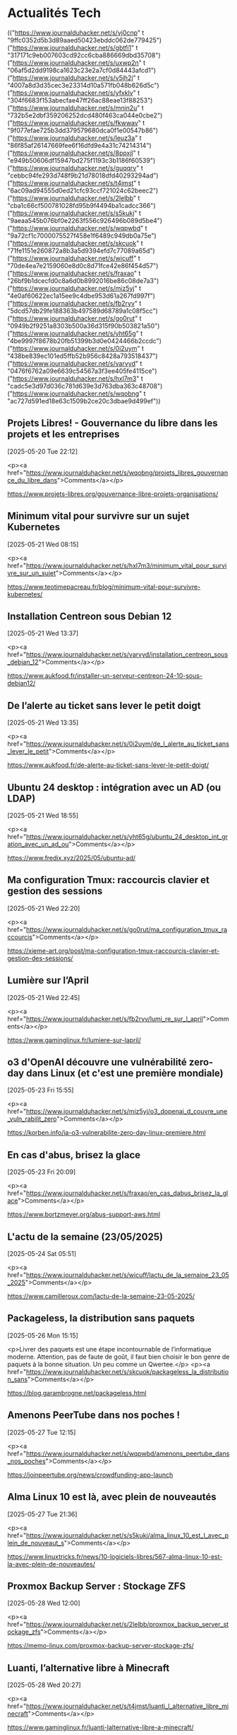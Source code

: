 

* Actualités Tech


  :FEEDSTATUS:
(("https://www.journalduhacker.net/s/vj0cnp" t "9ffc0352d5b3d89aaed50423ebddc062de779425")
 ("https://www.journalduhacker.net/s/gbtfi1" t "317171c9eb007603cd92cc6cba886669dbd35708")
 ("https://www.journalduhacker.net/s/uxwp2n" t "06af5d2dd9198ca1623c23e2a7cf0d84443afcd1")
 ("https://www.journalduhacker.net/s/v5jh2j" t "4007a8d3d35cec3e23314d10a571fb048b626d5c")
 ("https://www.journalduhacker.net/s/yfxklv" t "304f6683f153abecfae47ff26ac88eae13f88253")
 ("https://www.journalduhacker.net/s/mnin2u" t "732b5e2dbf359206252dcd480f463ca044e0cbe2")
 ("https://www.journalduhacker.net/s/fkwwav" t "9f077efae725b3dd379579680dca0f1e00547b86")
 ("https://www.journalduhacker.net/s/leuz3a" t "86f85af26147669fee6f16dfd9e4a31c74214314")
 ("https://www.journalduhacker.net/s/8ppxjl" t "e949b50606df15947bd275f1193c3b1186f60539")
 ("https://www.journalduhacker.net/s/guqqrv" t "cebbc94fe293d748f9b21d78018dfd40293294ad")
 ("https://www.journalduhacker.net/s/t4jmst" t "6ac09ad94555d0ed21cfc93ccf721024c62beec2")
 ("https://www.journalduhacker.net/s/2lelbb" t "cba1c66cf500781028fd95b9f4494ba1cadcc366")
 ("https://www.journalduhacker.net/s/s5kukj" t "9aeaa545b076bf0e2263f556c926496b089d5be4")
 ("https://www.journalduhacker.net/s/wqpwbd" t "9a72cf1c7000075527f458e1f6489c949db0a75e")
 ("https://www.journalduhacker.net/s/skcuok" t "71fe1151e260872a8b3a5d9394efd7c77089a65d")
 ("https://www.journalduhacker.net/s/wicuff" t "70de4ea7e2159060e8d0c8d71fce42e86f454d57")
 ("https://www.journalduhacker.net/s/fraxao" t "26bf9b1dcecfd0c8a6d0b8992016be86c08de7a3")
 ("https://www.journalduhacker.net/s/miz5yj" t "4e0af60622ec1a15ee9c4dbe953d61a267fd997f")
 ("https://www.journalduhacker.net/s/fb2ryv" t "5dcd57db29fe188363b497589d68789a1c08f5cc")
 ("https://www.journalduhacker.net/s/go0rut" t "0949b2f9251a8303b500a36d315f90b503821a50")
 ("https://www.journalduhacker.net/s/yht65g" t "4be9997f8678b20fb51399b3d0e0424466b2ccdc")
 ("https://www.journalduhacker.net/s/0i2uym" t "438be839ec101ed5ffb52b956c8428a793518437")
 ("https://www.journalduhacker.net/s/varvyd" t "0476f6762a09e6639c54567a3f3ee405fe4115ce")
 ("https://www.journalduhacker.net/s/hxl7m3" t "cadc5e3d97d036c781d639e3d763dba363c48708")
 ("https://www.journalduhacker.net/s/wqobng" t "ac727d591ed18e63c1509b2ce20c3dbae9d499ef"))
  :END:
** Projets Libres! - Gouvernance du libre dans les projets et les entreprises
  [2025-05-20 Tue 22:12]
  
          
            <p><a href="https://www.journalduhacker.net/s/wqobng/projets_libres_gouvernance_du_libre_dans">Comments</a></p>
        
  [[https://www.projets-libres.org/gouvernance-libre-projets-organisations/]]


** Minimum vital pour survivre sur un sujet Kubernetes
  [2025-05-21 Wed 08:15]
  
          
            <p><a href="https://www.journalduhacker.net/s/hxl7m3/minimum_vital_pour_survivre_sur_un_sujet">Comments</a></p>
        
  [[https://www.teotimepacreau.fr/blog/minimum-vital-pour-survivre-kubernetes/]]


** Installation Centreon sous Debian 12
  [2025-05-21 Wed 13:37]
  
          
            <p><a href="https://www.journalduhacker.net/s/varvyd/installation_centreon_sous_debian_12">Comments</a></p>
        
  [[https://www.aukfood.fr/installer-un-serveur-centreon-24-10-sous-debian12/]]


** De l’alerte au ticket sans lever le petit doigt
  [2025-05-21 Wed 13:35]
  
          
            <p><a href="https://www.journalduhacker.net/s/0i2uym/de_l_alerte_au_ticket_sans_lever_le_petit">Comments</a></p>
        
  [[https://www.aukfood.fr/de-alerte-au-ticket-sans-lever-le-petit-doigt/]]


** Ubuntu 24 desktop : intégration avec un AD (ou LDAP)
  [2025-05-21 Wed 18:55]
  
          
            <p><a href="https://www.journalduhacker.net/s/yht65g/ubuntu_24_desktop_int_gration_avec_un_ad_ou">Comments</a></p>
        
  [[https://www.fredix.xyz/2025/05/ubuntu-ad/]]


** Ma configuration Tmux: raccourcis clavier et gestion des sessions
  [2025-05-21 Wed 22:20]
  
          
            <p><a href="https://www.journalduhacker.net/s/go0rut/ma_configuration_tmux_raccourcis">Comments</a></p>
        
  [[https://xieme-art.org/post/ma-configuration-tmux-raccourcis-clavier-et-gestion-des-sessions/]]


** Lumière sur l’April
  [2025-05-21 Wed 22:45]
  
          
            <p><a href="https://www.journalduhacker.net/s/fb2ryv/lumi_re_sur_l_april">Comments</a></p>
        
  [[https://www.gaminglinux.fr/lumiere-sur-lapril/]]


** o3 d'OpenAI découvre une vulnérabilité zero-day dans Linux (et c'est une première mondiale)
  [2025-05-23 Fri 15:55]
  
          
            <p><a href="https://www.journalduhacker.net/s/miz5yj/o3_dopenai_d_couvre_une_vuln_rabilit_zero">Comments</a></p>
        
  [[https://korben.info/ia-o3-vulnerabilite-zero-day-linux-premiere.html]]


** En cas d'abus, brisez la glace
  [2025-05-23 Fri 20:09]
  
          
            <p><a href="https://www.journalduhacker.net/s/fraxao/en_cas_dabus_brisez_la_glace">Comments</a></p>
        
  [[https://www.bortzmeyer.org/abus-support-aws.html]]


** L'actu de la semaine (23/05/2025)
  [2025-05-24 Sat 05:51]
  
          
            <p><a href="https://www.journalduhacker.net/s/wicuff/lactu_de_la_semaine_23_05_2025">Comments</a></p>
        
  [[https://www.camilleroux.com/lactu-de-la-semaine-23-05-2025/]]


** Packageless, la distribution sans paquets
  [2025-05-26 Mon 15:15]
  
          <p>Livrer des paquets est une étape incontournable de l’informatique moderne.
Attention, pas de faute de goût, il faut bien choisir le bon genre de paquets à la bonne situation. Un peu comme un Qwertee.</p>
            <p><a href="https://www.journalduhacker.net/s/skcuok/packageless_la_distribution_sans">Comments</a></p>
        
  [[https://blog.garambrogne.net/packageless.html]]


** Amenons PeerTube dans nos poches !
  [2025-05-27 Tue 12:15]
  
          
            <p><a href="https://www.journalduhacker.net/s/wqpwbd/amenons_peertube_dans_nos_poches">Comments</a></p>
        
  [[https://joinpeertube.org/news/crowdfunding-app-launch]]


** Alma Linux 10 est là, avec plein de nouveautés
  [2025-05-27 Tue 21:36]
  
          
            <p><a href="https://www.journalduhacker.net/s/s5kukj/alma_linux_10_est_l_avec_plein_de_nouveaut_s">Comments</a></p>
        
  [[https://www.linuxtricks.fr/news/10-logiciels-libres/567-alma-linux-10-est-la-avec-plein-de-nouveautes/]]


** Proxmox Backup Server : Stockage ZFS
  [2025-05-28 Wed 12:00]
  
          
            <p><a href="https://www.journalduhacker.net/s/2lelbb/proxmox_backup_server_stockage_zfs">Comments</a></p>
        
  [[https://memo-linux.com/proxmox-backup-server-stockage-zfs/]]


** Luanti, l’alternative libre à Minecraft
  [2025-05-28 Wed 20:27]
  
          
            <p><a href="https://www.journalduhacker.net/s/t4jmst/luanti_l_alternative_libre_minecraft">Comments</a></p>
        
  [[https://www.gaminglinux.fr/luanti-lalternative-libre-a-minecraft/]]


** Les joies (ou pas) de l'auto-hébergement
  [2025-05-29 Thu 06:37]
  
          
            <p><a href="https://www.journalduhacker.net/s/guqqrv/les_joies_ou_pas_de_lauto_h_bergement">Comments</a></p>
        
  [[https://hostux.network/2025/04/08/les-joies-ou-pas-de-lauto-hebergement/]]


** Montage Pironman 5 avec Raspberry Pi 5 et NVME
  [2025-05-29 Thu 14:37]
  
          
            <p><a href="https://www.journalduhacker.net/s/8ppxjl/montage_pironman_5_avec_raspberry_pi_5_et">Comments</a></p>
        
  [[https://www.aukfood.fr/pironman-5-raspberry-pi-mini-pc/]]


** L'actu de la semaine (30/05/2025)
  [2025-05-30 Fri 10:08]
  
          
            <p><a href="https://www.journalduhacker.net/s/leuz3a/lactu_de_la_semaine_30_05_2025">Comments</a></p>
        
  [[https://www.camilleroux.com/lactu-de-la-semaine-30-05-2025/]]


** Dagu - L'orchestrateur de workflows qui va faire oublier vos crontabs pourries
  [2025-06-01 Sun 06:32]
  
          
            <p><a href="https://www.journalduhacker.net/s/fkwwav/dagu_lorchestrateur_de_workflows_qui_va">Comments</a></p>
        
  [[https://korben.info/dagu-workflow-orchestrator-cron-alternative.html]]


** Google lance discrètement une appli pour utiliser l’IA en local sur mobile
  [2025-06-02 Mon 01:08]
  
          
            <p><a href="https://www.journalduhacker.net/s/mnin2u/google_lance_discr_tement_une_appli_pour">Comments</a></p>
        
  [[https://ai-explorer.io/google-lance-appli-utiliser-ia-local-mobile/]]


** OpenRE devlog 2 : Harmonisation de la profondeur
  [2025-06-02 Mon 06:36]
  
          
            <p><a href="https://www.journalduhacker.net/s/yfxklv/openre_devlog_2_harmonisation_de_la">Comments</a></p>
        
  [[https://j-ponzo.github.io/projects/open_re_poc_devlog_2/]]


** Le protocole TLS expliqué simplement : Sécuriser vos connexions internet
  [2025-06-02 Mon 13:48]
  
          
            <p><a href="https://www.journalduhacker.net/s/v5jh2j/le_protocole_tls_expliqu_simplement_s">Comments</a></p>
        
  [[https://blog.idriss-code.fr/le-protocole-tls-explique-simplement-securiser-vos-connexions-internet/]]


** L’IA façonne notre avenir : bilan et tendances 2025
  [2025-06-02 Mon 11:37]
  
          
            <p><a href="https://www.journalduhacker.net/s/uxwp2n/l_ia_fa_onne_notre_avenir_bilan_et">Comments</a></p>
        
  [[https://ai-explorer.io/lia-faconne-notre-avenir-bilan-et-tendances-2025-le-journal-de-la-voix-du-futur-2/]]


** IPDEX, ou comment devenir Sherlock Holmes de la cybermenace
  [2025-06-02 Mon 11:32]
  
          
            <p><a href="https://www.journalduhacker.net/s/gbtfi1/ipdex_ou_comment_devenir_sherlock_holmes">Comments</a></p>
        
  [[https://www.aukfood.fr/ipdex-ou-comment-devenir-sherlock-holmes-de-la-cybermenace/]]


** Ne jetez pas vos "vieux" ordinateurs sous Windows 10
  [2025-06-02 Mon 22:22]
  
          <p>October is coming !</p>
            <p><a href="https://www.journalduhacker.net/s/vj0cnp/ne_jetez_pas_vos_vieux_ordinateurs_sous">Comments</a></p>
        
  [[https://restez-curieux.ovh/2025/06/02/ne-jetez-pas-vos-vieux-ordinateurs-sous-windows-10/]]

